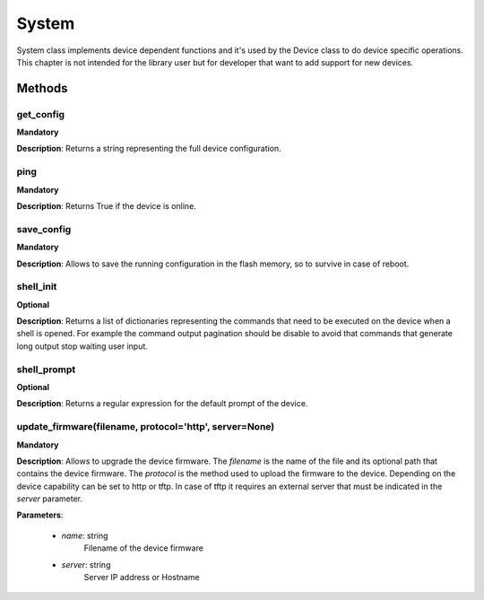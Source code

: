 .. _system-section:

System
******
System class implements device dependent functions and it's used by the Device class to do device specific
operations. This chapter is not intended for the library user but for developer that want to add support for new devices.

Methods
-------

**get_config**
""""""""""""""
**Mandatory**

**Description**: Returns a string representing the full device configuration.

**ping**
""""""""""""""
**Mandatory**

**Description**: Returns True if the device is online.

**save_config**
"""""""""""""""
**Mandatory**

**Description**: Allows to save the running configuration in the flash memory, so to survive in case of reboot.

**shell_init**
""""""""""""""
**Optional**

**Description**: Returns a list of dictionaries representing the commands that need to be executed on the device when a
shell is opened. For example the command output pagination should be disable to avoid that commands that generate long
output stop waiting user input.

**shell_prompt**
""""""""""""""""
**Optional**

**Description**: Returns a regular expression for the default prompt of the device.

**update_firmware(filename, protocol='http', server=None)**
"""""""""""""""""""""""""""""""""""""""""""""""""""""""""""
**Mandatory**

**Description**: Allows to upgrade the device firmware.
The *filename* is the name of the file and its optional path that contains the device firmware.
The *protocol* is the method used to upload the firmware to the device. Depending on the device capability can be set to http or tftp.
In case of tftp it requires an external server that must be indicated in the *server* parameter.

**Parameters**:

   - *name*: string
       Filename of the device firmware

   - *server*: string
       Server IP address or Hostname
